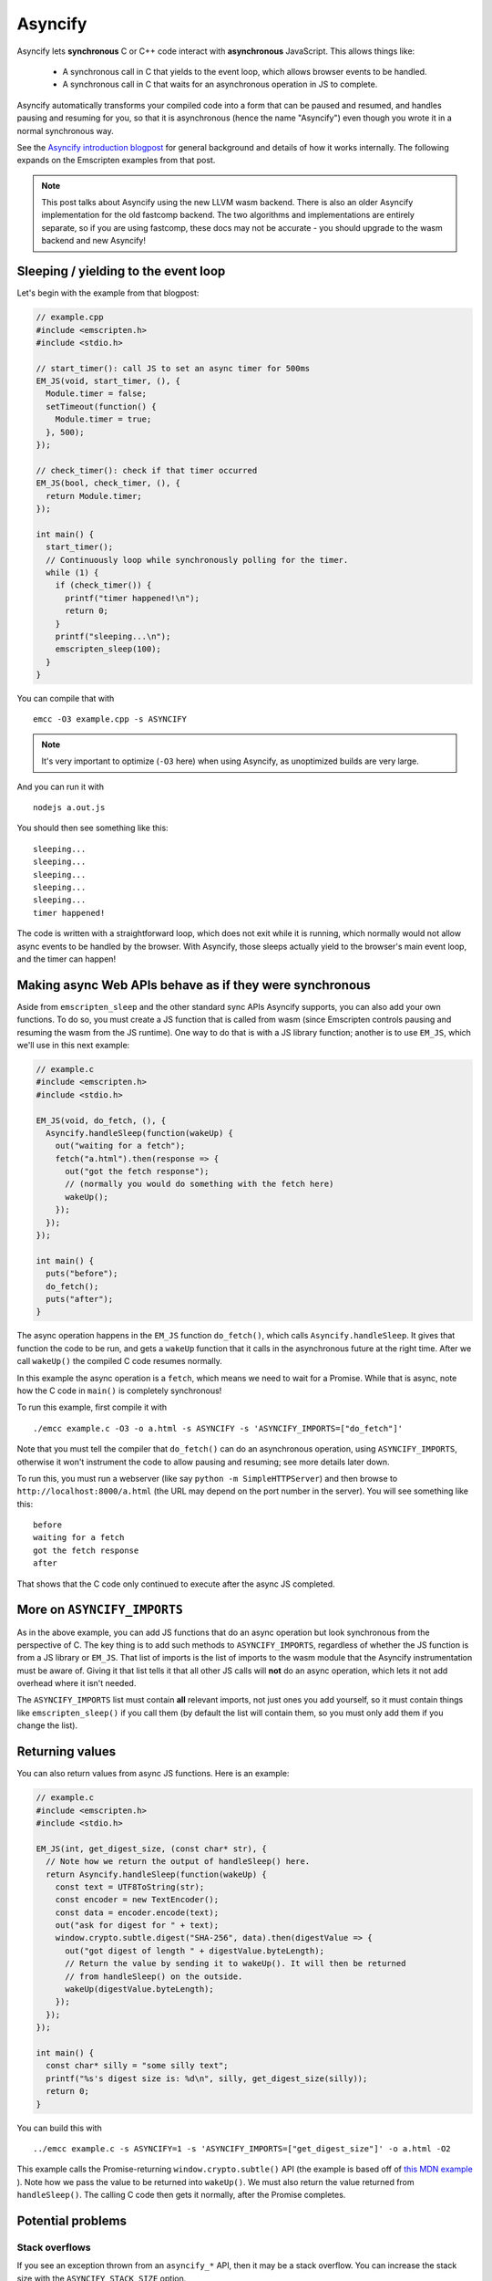 .. Asyncify:

========================
Asyncify
========================

Asyncify lets **synchronous** C or C++ code interact with **asynchronous**
JavaScript. This allows things like:

 * A synchronous call in C that yields to the event loop, which
   allows browser events to be handled.
 * A synchronous call in C that waits for an asynchronous operation in JS to
   complete.

Asyncify automatically transforms your compiled code into a form that can be
paused and resumed, and handles pausing and resuming for you, so that it is
asynchronous (hence the name "Asyncify") even though you wrote it in a normal
synchronous way.

See the
`Asyncify introduction blogpost <https://kripken.github.io/blog/wasm/2019/07/16/asyncify.html>`_
for general background and details of how it works internally. The following
expands on the Emscripten examples from that post.

.. note:: This post talks about Asyncify using the new LLVM wasm backend.
          There is also an older Asyncify implementation for the old fastcomp
          backend. The two algorithms and implementations are entirely separate,
          so if you are using fastcomp, these docs may not be accurate - you
          should upgrade to the wasm backend and new Asyncify!

Sleeping / yielding to the event loop
#####################################

Let's begin with the example from that blogpost:

.. code-block:: cpp

    // example.cpp
    #include <emscripten.h>
    #include <stdio.h>

    // start_timer(): call JS to set an async timer for 500ms
    EM_JS(void, start_timer, (), {
      Module.timer = false;
      setTimeout(function() {
        Module.timer = true;
      }, 500);
    });

    // check_timer(): check if that timer occurred
    EM_JS(bool, check_timer, (), {
      return Module.timer;
    });

    int main() {
      start_timer();
      // Continuously loop while synchronously polling for the timer.
      while (1) {
        if (check_timer()) {
          printf("timer happened!\n");
          return 0;
        }
        printf("sleeping...\n");
        emscripten_sleep(100);
      }
    }

You can compile that with

::

    emcc -O3 example.cpp -s ASYNCIFY

.. note:: It's very important to optimize (``-O3`` here) when using Asyncify, as
          unoptimized builds are very large.

And you can run it with

::

    nodejs a.out.js

You should then see something like this:

::

    sleeping...
    sleeping...
    sleeping...
    sleeping...
    sleeping...
    timer happened!

The code is written with a straightforward loop, which does not exit while
it is running, which normally would not allow async events to be handled by the
browser. With Asyncify, those sleeps actually yield to the browser's main event
loop, and the timer can happen!

Making async Web APIs behave as if they were synchronous
########################################################

Aside from ``emscripten_sleep`` and the other standard sync APIs Asyncify
supports, you can also add your own functions. To do so, you must create a JS
function that is called from wasm (since Emscripten controls pausing and
resuming the wasm from the JS runtime). One way to do that is with a JS library
function; another is to use ``EM_JS``, which we'll use in this next example:

.. code-block:: cpp

    // example.c
    #include <emscripten.h>
    #include <stdio.h>

    EM_JS(void, do_fetch, (), {
      Asyncify.handleSleep(function(wakeUp) {
        out("waiting for a fetch");
        fetch("a.html").then(response => {
          out("got the fetch response");
          // (normally you would do something with the fetch here)
          wakeUp();
        });
      });
    });

    int main() {
      puts("before");
      do_fetch();
      puts("after");
    }


The async operation happens in the ``EM_JS`` function ``do_fetch()``, which
calls ``Asyncify.handleSleep``. It gives that function the code to be run, and
gets a ``wakeUp`` function that it calls in the asynchronous future at the right
time. After we call ``wakeUp()`` the compiled C code resumes normally.

In this example the async operation is a ``fetch``, which means we need to wait
for a Promise. While that is async, note how the C code in ``main()`` is
completely synchronous!

To run this example, first compile it with

::

    ./emcc example.c -O3 -o a.html -s ASYNCIFY -s 'ASYNCIFY_IMPORTS=["do_fetch"]'

Note that you must tell the compiler that ``do_fetch()`` can do an
asynchronous operation, using ``ASYNCIFY_IMPORTS``, otherwise it won't
instrument the code to allow pausing and resuming; see more details later down.

To run this, you must run a webserver (like say ``python -m SimpleHTTPServer``)
and then browse to ``http://localhost:8000/a.html`` (the URL may depend on the
port number in the server). You will see something like this:

::

    before
    waiting for a fetch
    got the fetch response
    after

That shows that the C code only continued to execute after the async JS
completed.

More on ``ASYNCIFY_IMPORTS``
############################

As in the above example, you can add JS functions that do an async operation but
look synchronous from the perspective of C. The key thing is to add such methods
to ``ASYNCIFY_IMPORTS``, regardless of whether the JS function is from a JS
library or ``EM_JS``. That list of imports is the list of imports to the wasm
module that the Asyncify instrumentation must be aware of. Giving it that list
tells it that all other JS calls will **not** do an async operation, which lets
it not add overhead where it isn't needed.

The ``ASYNCIFY_IMPORTS`` list must contain **all** relevant imports, not just
ones you add yourself, so it must contain things like ``emscripten_sleep()``
if you call them (by default the list will contain them, so you must only add
them if you change the list).

Returning values
################

You can also return values from async JS functions. Here is an example:

.. code-block:: cpp

    // example.c
    #include <emscripten.h>
    #include <stdio.h>

    EM_JS(int, get_digest_size, (const char* str), {
      // Note how we return the output of handleSleep() here.
      return Asyncify.handleSleep(function(wakeUp) {
        const text = UTF8ToString(str);
        const encoder = new TextEncoder();
        const data = encoder.encode(text);
        out("ask for digest for " + text);
        window.crypto.subtle.digest("SHA-256", data).then(digestValue => {
          out("got digest of length " + digestValue.byteLength);
          // Return the value by sending it to wakeUp(). It will then be returned
          // from handleSleep() on the outside.
          wakeUp(digestValue.byteLength);
        });
      });
    });

    int main() {
      const char* silly = "some silly text";
      printf("%s's digest size is: %d\n", silly, get_digest_size(silly));
      return 0;
    }

You can build this with

::

    ../emcc example.c -s ASYNCIFY=1 -s 'ASYNCIFY_IMPORTS=["get_digest_size"]' -o a.html -O2

This example calls the Promise-returning ``window.crypto.subtle()`` API (the
example is based off of
`this MDN example <https://developer.mozilla.org/en-US/docs/Web/API/SubtleCrypto/digest#Basic_example>`_
). Note how we pass the value to be returned into ``wakeUp()``. We must also
return the value returned from ``handleSleep()``. The calling C code then
gets it normally, after the Promise completes.

Potential problems
##################

Stack overflows
***************

If you see an exception thrown from an ``asyncify_*`` API, then it may be
a stack overflow. You can increase the stack size with the
``ASYNCIFY_STACK_SIZE`` option.

Reentrancy
**********

While waiting on an asynchronous operation browser events can happen. That
is often the point of using Asyncify, but unexpected events can happen too.
For example, if you just want to pause for 100ms then you can call
``emscripten_sleep(100)``, but if you have any event listeners, say for a
keypress, then if a key is pressed the handler will fire. If that handler
calls into compiled code, then it can be confusing, since it starts to look
like coroutines or multithreading, with multiple executions interleaved.

It is *not* safe to start an async operation while another is already running.
The first must complete before the second begins.

Such interleaving may also break assumptions in your codebase. For example,
if a function uses a global and assumes nothing else can modify it until it
returns, but if that function sleeps and an event causes other code to
change that global, then bad things can happen.

Migrating from older APIs
#########################

If you have code using the Emterpreter-Async API, or the old Asyncify, then the
new API is somewhat different, and you may need some minor changes:

 * The Emterpreter has "yielding" as a concept, but it isn't needed in Asyncify.
   You can replace ``emscripten_sleep_with_yield()`` calls with ``emscripten_sleep()``.
 * The JS API is different. See notes above on ``Asyncify.handleSleep()``, and
   see ``src/library_async.js`` for more examples.

